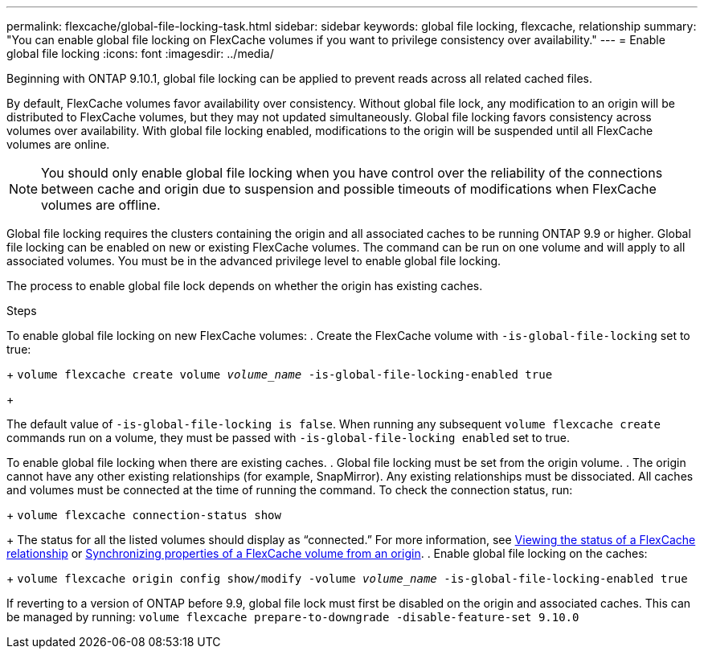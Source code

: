 ---
permalink: flexcache/global-file-locking-task.html
sidebar: sidebar
keywords: global file locking, flexcache, relationship
summary: "You can enable global file locking on FlexCache volumes if you want to privilege consistency over availability."
---
= Enable global file locking
:icons: font
:imagesdir: ../media/

[.lead]
Beginning with ONTAP 9.10.1, global file locking can be applied to prevent reads across all related cached files.

By default, FlexCache volumes favor availability over consistency. Without global file lock, any modification to an origin will be distributed to FlexCache volumes, but they may not updated simultaneously. Global file locking favors consistency across volumes over availability. With global file locking enabled, modifications to the origin will be suspended until all FlexCache volumes are online. 

NOTE: You should only enable global file locking when you have control over the reliability of the connections between cache and origin due to suspension and possible timeouts of modifications when FlexCache volumes are offline. 

Global file locking requires the clusters containing the origin and all associated caches to be running ONTAP 9.9 or higher. Global file locking can be enabled on new or existing FlexCache volumes. The command can be run on one volume and will apply to all associated volumes.
You must be in the advanced privilege level to enable global file locking. 

The process to enable global file lock depends on whether the origin has existing caches.

.Steps
To enable global file locking on new FlexCache volumes:
. Create the FlexCache volume with `-is-global-file-locking` set to true:
+
`volume flexcache create volume _volume_name_ -is-global-file-locking-enabled true`
+
[Note]
The default value of `-is-global-file-locking is false`. When running any subsequent `volume flexcache create` commands run on a volume, they must be passed with `-is-global-file-locking enabled` set to true.
 
To enable global file locking when there are existing caches.
. Global file locking must be set from the origin volume.
. The origin cannot have any other existing relationships (for example, SnapMirror). Any existing relationships must be dissociated. All caches and volumes must be connected at the time of running the command. To check the connection status, run:
+
`volume flexcache connection-status show`
+
The status for all the listed volumes should display as “connected.” For more information, see xref:flexcache\view-connection-status-origin-task.adoc[Viewing the status of a FlexCache relationship] or xref:synchronize-properties-origin-volume-task.adoc[Synchronizing properties of a FlexCache volume from an origin].
. Enable global file locking on the caches: 
+
`volume flexcache origin config show/modify -volume _volume_name_ -is-global-file-locking-enabled true`

[Note]
If reverting to a version of ONTAP before 9.9, global file lock must first be disabled on the origin and associated caches. This can be managed by running: `volume flexcache prepare-to-downgrade -disable-feature-set 9.10.0` 


// 2021-29-10, IE-426